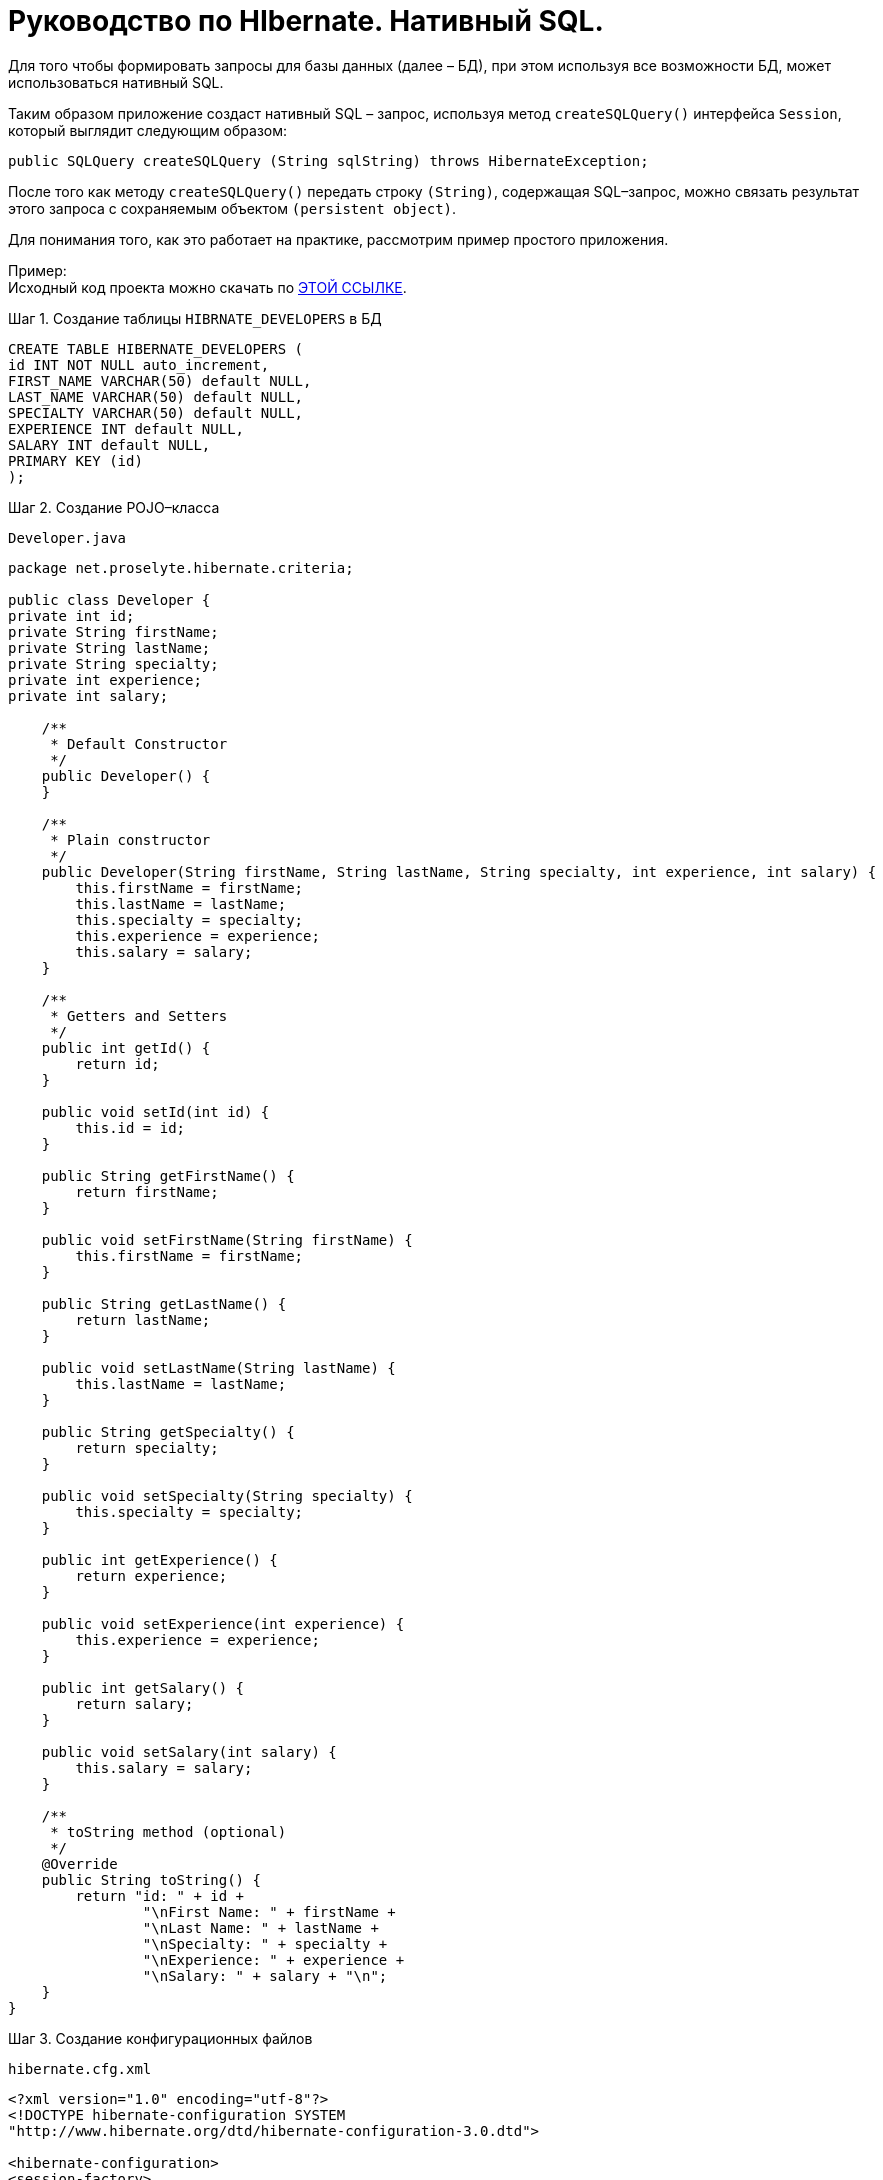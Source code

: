 = Руководство по HIbernate. Нативный SQL.

Для того чтобы формировать запросы для базы данных (далее – БД), при этом используя все возможности БД, может использоваться нативный SQL.

Таким образом приложение создаст нативный SQL – запрос, используя метод `createSQLQuery()` интерфейса `Session`, который выглядит следующим образом:

[source, sql]
----
public SQLQuery createSQLQuery (String sqlString) throws HibernateException;
----

После того как методу `createSQLQuery()` передать строку `(String)`, содержащая SQL–запрос, можно связать результат этого запроса с сохраняемым объектом `(persistent object)`.

Для понимания того, как это работает на практике, рассмотрим пример простого приложения.

Пример: +
Исходный код проекта можно скачать по https://proselyte.net/wp-content/uploads/2016/02/HibernateNativeSqlExample.zip[ЭТОЙ ССЫЛКЕ].

.Шаг 1. Создание таблицы `HIBRNATE_DEVELOPERS` в БД

[source, sql]
----
CREATE TABLE HIBERNATE_DEVELOPERS (
id INT NOT NULL auto_increment,
FIRST_NAME VARCHAR(50) default NULL,
LAST_NAME VARCHAR(50) default NULL,
SPECIALTY VARCHAR(50) default NULL,
EXPERIENCE INT default NULL,
SALARY INT default NULL,
PRIMARY KEY (id)
);
----

.Шаг 2. Создание POJO–класса

`Developer.java`

[source, java]
----
package net.proselyte.hibernate.criteria;

public class Developer {
private int id;
private String firstName;
private String lastName;
private String specialty;
private int experience;
private int salary;

    /**
     * Default Constructor
     */
    public Developer() {
    }

    /**
     * Plain constructor
     */
    public Developer(String firstName, String lastName, String specialty, int experience, int salary) {
        this.firstName = firstName;
        this.lastName = lastName;
        this.specialty = specialty;
        this.experience = experience;
        this.salary = salary;
    }

    /**
     * Getters and Setters
     */
    public int getId() {
        return id;
    }

    public void setId(int id) {
        this.id = id;
    }

    public String getFirstName() {
        return firstName;
    }

    public void setFirstName(String firstName) {
        this.firstName = firstName;
    }

    public String getLastName() {
        return lastName;
    }

    public void setLastName(String lastName) {
        this.lastName = lastName;
    }

    public String getSpecialty() {
        return specialty;
    }

    public void setSpecialty(String specialty) {
        this.specialty = specialty;
    }

    public int getExperience() {
        return experience;
    }

    public void setExperience(int experience) {
        this.experience = experience;
    }

    public int getSalary() {
        return salary;
    }

    public void setSalary(int salary) {
        this.salary = salary;
    }

    /**
     * toString method (optional)
     */
    @Override
    public String toString() {
        return "id: " + id +
                "\nFirst Name: " + firstName +
                "\nLast Name: " + lastName +
                "\nSpecialty: " + specialty +
                "\nExperience: " + experience +
                "\nSalary: " + salary + "\n";
    }
}
----

.Шаг 3. Создание конфигурационных файлов

`hibernate.cfg.xml`

[source, sql]
----
<?xml version="1.0" encoding="utf-8"?>
<!DOCTYPE hibernate-configuration SYSTEM
"http://www.hibernate.org/dtd/hibernate-configuration-3.0.dtd">

<hibernate-configuration>
<session-factory>
<property name="hibernate.dialect">
org.hibernate.dialect.MySQLDialect
</property>
<property name="hibernate.connection.driver_class">
com.mysql.jdbc.Driver
</property>

        <!-- Assume PROSELYTE_TUTORIAL is the database name -->
        <property name="hibernate.connection.url">
            jdbc:mysql://localhost/ИМЯ_ВАШЕЙ_БД
        </property>
        <property name="hibernate.connection.username">
            ВАШЕ_ИМЯ_ПОЛЬЗОВАТЕЛЯ
        </property>
        <property name="hibernate.connection.password">
            ВАШ_ПАРОЛЬ
        </property>

        <!-- List of XML mapping files -->
        <mapping resource="Developer.hbm.xml"/>

    </session-factory>
</hibernate-configuration>
----

`Developer.hbm.xml`

[source, sql]
----
<?xml version="1.0" encoding="utf-8"?>
<!DOCTYPE hibernate-mapping PUBLIC
        "-//Hibernate/Hibernate Mapping DTD//EN"
        "http://www.hibernate.org/dtd/hibernate-mapping-3.0.dtd">

<hibernate-mapping>
    <class name="net.proselyte.hibernate.nativesql.Developer" table="HIBERNATE_DEVELOPERS">
        <meta attribute="class-description">
            This class contains developer details.
        </meta>
        <id name="id" type="int" column="id">
            <generator class="native"/>
        </id>
        <property name="firstName" column="FIRST_NAME" type="string"/>
        <property name="lastName" column="LAST_NAME" type="string"/>
        <property name="specialty" column="SPECIALTY" type="string"/>
        <property name="experience" column="EXPERIENCE" type="int"/>
        <property name="salary" column="SALARY" type="int"/>
    </class>

</hibernate-mapping>
----

.Шаг 4. Создание класса `DeveloperRunner.java`

`DeveloperRunner.java`

[source, java]
----
package net.proselyte.hibernate.nativesql;

import org.hibernate.*;
import org.hibernate.cfg.Configuration;
import org.hibernate.criterion.Projections;

import java.util.List;
import java.util.Map;

public class DeveloperRunner {
    private static SessionFactory sessionFactory;

    public static void main(String[] args) {
        sessionFactory = new Configuration().configure().buildSessionFactory();
        DeveloperRunner developerRunner = new DeveloperRunner();

        System.out.println("Adding developer's records to the database...");
        Integer developerId1 = developerRunner.addDeveloper("Proselyte", "Developer", "Java Developer", 3, 2000);
        Integer developerId2 = developerRunner.addDeveloper("First", "Developer", "C++ Developer", 10, 5000);
        Integer developerId3 = developerRunner.addDeveloper("Second", "Developer", "C# Developer", 5, 4000);
        Integer developerId4 = developerRunner.addDeveloper("Third", "Developer", "PHP Developer", 1, 1000);

        System.out.println("List of Developers using Entity Query:");
        developerRunner.listDevelopers();

        System.out.println("List of Developers using Scalar Query:");
        developerRunner.listDevelopersScalar();
        sessionFactory.close();
    }

    public Integer addDeveloper(String firstName, String lastName, String specialty, int experience, int salary) {
        Session session = sessionFactory.openSession();
        Transaction transaction = null;
        Integer developerId = null;

        transaction = session.beginTransaction();
        Developer developer = new Developer(firstName, lastName, specialty, experience, salary);
        developerId = (Integer) session.save(developer);
        transaction.commit();
        session.close();
        return developerId;
    }

    public void listDevelopers() {
        Session session = sessionFactory.openSession();
        Transaction transaction = null;

        transaction = session.beginTransaction();
        SQLQuery sqlQuery = session.createSQLQuery("SELECT * FROM HIBERNATE_DEVELOPERS");
        sqlQuery.addEntity(Developer.class);
        List developers = sqlQuery.list();

        for (Developer developer : developers) {
            System.out.println("=======================");
            System.out.println(developer);
            System.out.println("=======================");
        }
        transaction.commit();
        session.close();
    }

    public void listDevelopersScalar() {
        Session session = sessionFactory.openSession();
        Transaction transaction = null;

        transaction = session.beginTransaction();
        SQLQuery sqlQuery = session.createSQLQuery("SELECT * FROM HIBERNATE_DEVELOPERS");
        sqlQuery.setResultTransformer(Criteria.ALIAS_TO_ENTITY_MAP);
        List developers = sqlQuery.list();
        for (Object developer : developers) {
            Map row = (Map) developer;
            System.out.println("=======================");
            System.out.println("id: " + row.get("id"));
            System.out.println("First Name: " + row.get("FIRST_NAME"));
            System.out.println("Last Name: " + row.get("LAST_NAME"));
            System.out.println("Specialty: " + row.get("SPECIALTY"));
            System.out.println("Experience: " + row.get("EXPERIENCE"));
            System.out.println("Salary: " + row.get("SALARY"));
            System.out.println("=======================");
        }
        transaction.commit();
        session.close();
    }

    public void totalSalary() {
        Session session = sessionFactory.openSession();
        Transaction transaction = null;

        transaction = session.beginTransaction();
        Criteria criteria = session.createCriteria(Developer.class);
        criteria.setProjection(Projections.sum("salary"));

        List totalSalary = criteria.list();
        System.out.println("Total salary of all developers: " + totalSalary.get(0));
        transaction.commit();
        session.close();
    }
}
----

Если всё было сделано правильно, в результате работы программы получится, примерно, следующий результат:

----
/usr/lib/jvm/java-8-oracle/bin/java -Didea.launcher.port=7541 -Didea.launcher.bin.path=/home/proselyte/Programming/Soft/IntellijIdea/bin -Dfile.encoding=UTF-8 -classpath /usr/lib/jvm/java-8-oracle/jre/lib/management-agent.jar:/usr/lib/jvm/java-8-oracle/jre/lib/plugin.jar:/usr/lib/jvm/java-8-oracle/jre/lib/rt.jar:/usr/lib/jvm/java-8-oracle/jre/lib/jsse.jar:/usr/lib/jvm/java-8-oracle/jre/lib/charsets.jar:/usr/lib/jvm/java-8-oracle/jre/lib/jce.jar:/usr/lib/jvm/java-8-oracle/jre/lib/resources.jar:/usr/lib/jvm/java-8-oracle/jre/lib/deploy.jar:/usr/lib/jvm/java-8-oracle/jre/lib/jfxswt.jar:/usr/lib/jvm/java-8-oracle/jre/lib/javaws.jar:/usr/lib/jvm/java-8-oracle/jre/lib/jfr.jar:/usr/lib/jvm/java-8-oracle/jre/lib/ext/dnsns.jar:/usr/lib/jvm/java-8-oracle/jre/lib/ext/sunpkcs11.jar:/usr/lib/jvm/java-8-oracle/jre/lib/ext/sunec.jar:/usr/lib/jvm/java-8-oracle/jre/lib/ext/sunjce_provider.jar:/usr/lib/jvm/java-8-oracle/jre/lib/ext/jaccess.jar:/usr/lib/jvm/java-8-oracle/jre/lib/ext/nashorn.jar:/usr/lib/jvm/java-8-oracle/jre/lib/ext/localedata.jar:/usr/lib/jvm/java-8-oracle/jre/lib/ext/zipfs.jar:/usr/lib/jvm/java-8-oracle/jre/lib/ext/cldrdata.jar:/usr/lib/jvm/java-8-oracle/jre/lib/ext/jfxrt.jar:/home/proselyte/Programming/IdeaProjects/ProselyteTutorials/Hibernate/target/classes:/home/proselyte/.m2/repository/org/springframework/spring-core/4.1.1.RELEASE/spring-core-4.1.1.RELEASE.jar:/home/proselyte/.m2/repository/commons-logging/commons-logging/1.1.3/commons-logging-1.1.3.jar:/home/proselyte/.m2/repository/org/springframework/spring-web/4.1.1.RELEASE/spring-web-4.1.1.RELEASE.jar:/home/proselyte/.m2/repository/org/springframework/spring-aop/4.1.1.RELEASE/spring-aop-4.1.1.RELEASE.jar:/home/proselyte/.m2/repository/aopalliance/aopalliance/1.0/aopalliance-1.0.jar:/home/proselyte/.m2/repository/org/springframework/spring-beans/4.1.1.RELEASE/spring-beans-4.1.1.RELEASE.jar:/home/proselyte/.m2/repository/org/springframework/spring-context/4.1.1.RELEASE/spring-context-4.1.1.RELEASE.jar:/home/proselyte/.m2/repository/javax/servlet/servlet-api/2.5/servlet-api-2.5.jar:/home/proselyte/.m2/repository/org/springframework/spring-webmvc/4.1.1.RELEASE/spring-webmvc-4.1.1.RELEASE.jar:/home/proselyte/.m2/repository/org/springframework/spring-expression/4.1.1.RELEASE/spring-expression-4.1.1.RELEASE.jar:/home/proselyte/.m2/repository/org/springframework/integration/spring-integration-file/4.2.1.RELEASE/spring-integration-file-4.2.1.RELEASE.jar:/home/proselyte/.m2/repository/org/springframework/integration/spring-integration-core/4.2.1.RELEASE/spring-integration-core-4.2.1.RELEASE.jar:/home/proselyte/.m2/repository/org/springframework/spring-messaging/4.2.2.RELEASE/spring-messaging-4.2.2.RELEASE.jar:/home/proselyte/.m2/repository/org/springframework/retry/spring-retry/1.1.2.RELEASE/spring-retry-1.1.2.RELEASE.jar:/home/proselyte/.m2/repository/org/springframework/spring-tx/4.2.2.RELEASE/spring-tx-4.2.2.RELEASE.jar:/home/proselyte/.m2/repository/commons-io/commons-io/2.4/commons-io-2.4.jar:/home/proselyte/.m2/repository/org/hibernate/hibernate-core/5.1.0.Final/hibernate-core-5.1.0.Final.jar:/home/proselyte/.m2/repository/org/jboss/logging/jboss-logging/3.3.0.Final/jboss-logging-3.3.0.Final.jar:/home/proselyte/.m2/repository/org/hibernate/javax/persistence/hibernate-jpa-2.1-api/1.0.0.Final/hibernate-jpa-2.1-api-1.0.0.Final.jar:/home/proselyte/.m2/repository/org/javassist/javassist/3.20.0-GA/javassist-3.20.0-GA.jar:/home/proselyte/.m2/repository/antlr/antlr/2.7.7/antlr-2.7.7.jar:/home/proselyte/.m2/repository/org/apache/geronimo/specs/geronimo-jta_1.1_spec/1.1.1/geronimo-jta_1.1_spec-1.1.1.jar:/home/proselyte/.m2/repository/org/jboss/jandex/2.0.0.Final/jandex-2.0.0.Final.jar:/home/proselyte/.m2/repository/com/fasterxml/classmate/1.3.0/classmate-1.3.0.jar:/home/proselyte/.m2/repository/dom4j/dom4j/1.6.1/dom4j-1.6.1.jar:/home/proselyte/.m2/repository/xml-apis/xml-apis/1.0.b2/xml-apis-1.0.b2.jar:/home/proselyte/.m2/repository/org/hibernate/common/hibernate-commons-annotations/5.0.1.Final/hibernate-commons-annotations-5.0.1.Final.jar:/home/proselyte/.m2/repository/javassist/javassist/3.12.1.GA/javassist-3.12.1.GA.jar:/home/proselyte/.m2/repository/mysql/mysql-connector-java/5.1.38/mysql-connector-java-5.1.38.jar:/home/proselyte/Programming/Soft/IntellijIdea/lib/idea_rt.jar com.intellij.rt.execution.application.AppMain net.proselyte.hibernate.nativesql.DeveloperRunner
Feb 23, 2016 9:44:03 PM org.hibernate.Version logVersion
INFO: HHH000412: Hibernate Core {5.1.0.Final}
Feb 23, 2016 9:44:03 PM org.hibernate.cfg.Environment
INFO: HHH000206: hibernate.properties not found
Feb 23, 2016 9:44:03 PM org.hibernate.cfg.Environment buildBytecodeProvider
INFO: HHH000021: Bytecode provider name : javassist
Feb 23, 2016 9:44:04 PM org.hibernate.annotations.common.reflection.java.JavaReflectionManager
INFO: HCANN000001: Hibernate Commons Annotations {5.0.1.Final}
Feb 23, 2016 9:44:05 PM org.hibernate.engine.jdbc.connections.internal.DriverManagerConnectionProviderImpl configure
WARN: HHH10001002: Using Hibernate built-in connection pool (not for production use!)
Feb 23, 2016 9:44:05 PM org.hibernate.engine.jdbc.connections.internal.DriverManagerConnectionProviderImpl buildCreator
INFO: HHH10001005: using driver [com.mysql.jdbc.Driver] at URL [jdbc:mysql://localhost/PROSELYTE_TUTORIAL]
Feb 23, 2016 9:44:05 PM org.hibernate.engine.jdbc.connections.internal.DriverManagerConnectionProviderImpl buildCreator
INFO: HHH10001001: Connection properties: {user=root, password=****}
Feb 23, 2016 9:44:05 PM org.hibernate.engine.jdbc.connections.internal.DriverManagerConnectionProviderImpl buildCreator
INFO: HHH10001003: Autocommit mode: false
Feb 23, 2016 9:44:05 PM org.hibernate.engine.jdbc.connections.internal.PooledConnections
INFO: HHH000115: Hibernate connection pool size: 20 (min=1)
Tue Feb 23 21:44:05 EET 2016 WARN: Establishing SSL connection without server's identity verification is not recommended. According to MySQL 5.5.45+, 5.6.26+ and 5.7.6+ requirements SSL connection must be established by default if explicit option isn't set. For compliance with existing applications not using SSL the verifyServerCertificate property is set to 'false'. You need either to explicitly disable SSL by setting useSSL=false, or set useSSL=true and provide truststore for server certificate verification.
Feb 23, 2016 9:44:05 PM org.hibernate.dialect.Dialect
INFO: HHH000400: Using dialect: org.hibernate.dialect.MySQLDialect
Adding developer's records to the database...
List of Developers using Entity Query:
=======================
id: 69
First Name: Proselyte
Last Name: Developer
Specialty: Java Developer
Experience: 3
Salary: 2000

=======================
=======================
id: 70
First Name: First
Last Name: Developer
Specialty: C++ Developer
Experience: 10
Salary: 5000

=======================
=======================
id: 71
First Name: Second
Last Name: Developer
Specialty: C# Developer
Experience: 5
Salary: 4000

=======================
=======================
id: 72
First Name: Third
Last Name: Developer
Specialty: PHP Developer
Experience: 1
Salary: 1000

=======================
List of Developers using Scalar Query:
=======================
id: 69
First Name: Proselyte
Last Name: Developer
Specialty: Java Developer
Experience: 3
Salary: 2000
=======================
=======================
id: 70
First Name: First
Last Name: Developer
Specialty: C++ Developer
Experience: 10
Salary: 5000
=======================
=======================
id: 71
First Name: Second
Last Name: Developer
Specialty: C# Developer
Experience: 5
Salary: 4000
=======================
=======================
id: 72
First Name: Third
Last Name: Developer
Specialty: PHP Developer
Experience: 1
Salary: 1000
=======================
Feb 23, 2016 9:44:06 PM org.hibernate.engine.jdbc.connections.internal.DriverManagerConnectionProviderImpl stop
INFO: HHH10001008: Cleaning up connection pool [jdbc:mysql://localhost/PROSELYTE_TUTORIAL]
----

Таблица `HIBERNATE_DEVELOPERS` будет иметь такой вид:

----
+----+------------+-----------+----------------+------------+--------+
| id | FIRST_NAME | LAST_NAME | SPECIALTY      | EXPERIENCE | SALARY |
+----+------------+-----------+----------------+------------+--------+
| 65 | Proselyte  | Developer | Java Developer |          3 |   2000 |
| 66 | First      | Developer | C++ Developer  |         10 |   5000 |
| 67 | Second     | Developer | C# Developer   |          5 |   4000 |
| 68 | Third      | Developer | PHP Developer  |          1 |   1000 |
+----+------------+-----------+----------------+------------+--------+
----

В этой статье изучены основы использования нативного SQL и рассмотрен пример простого приложения.